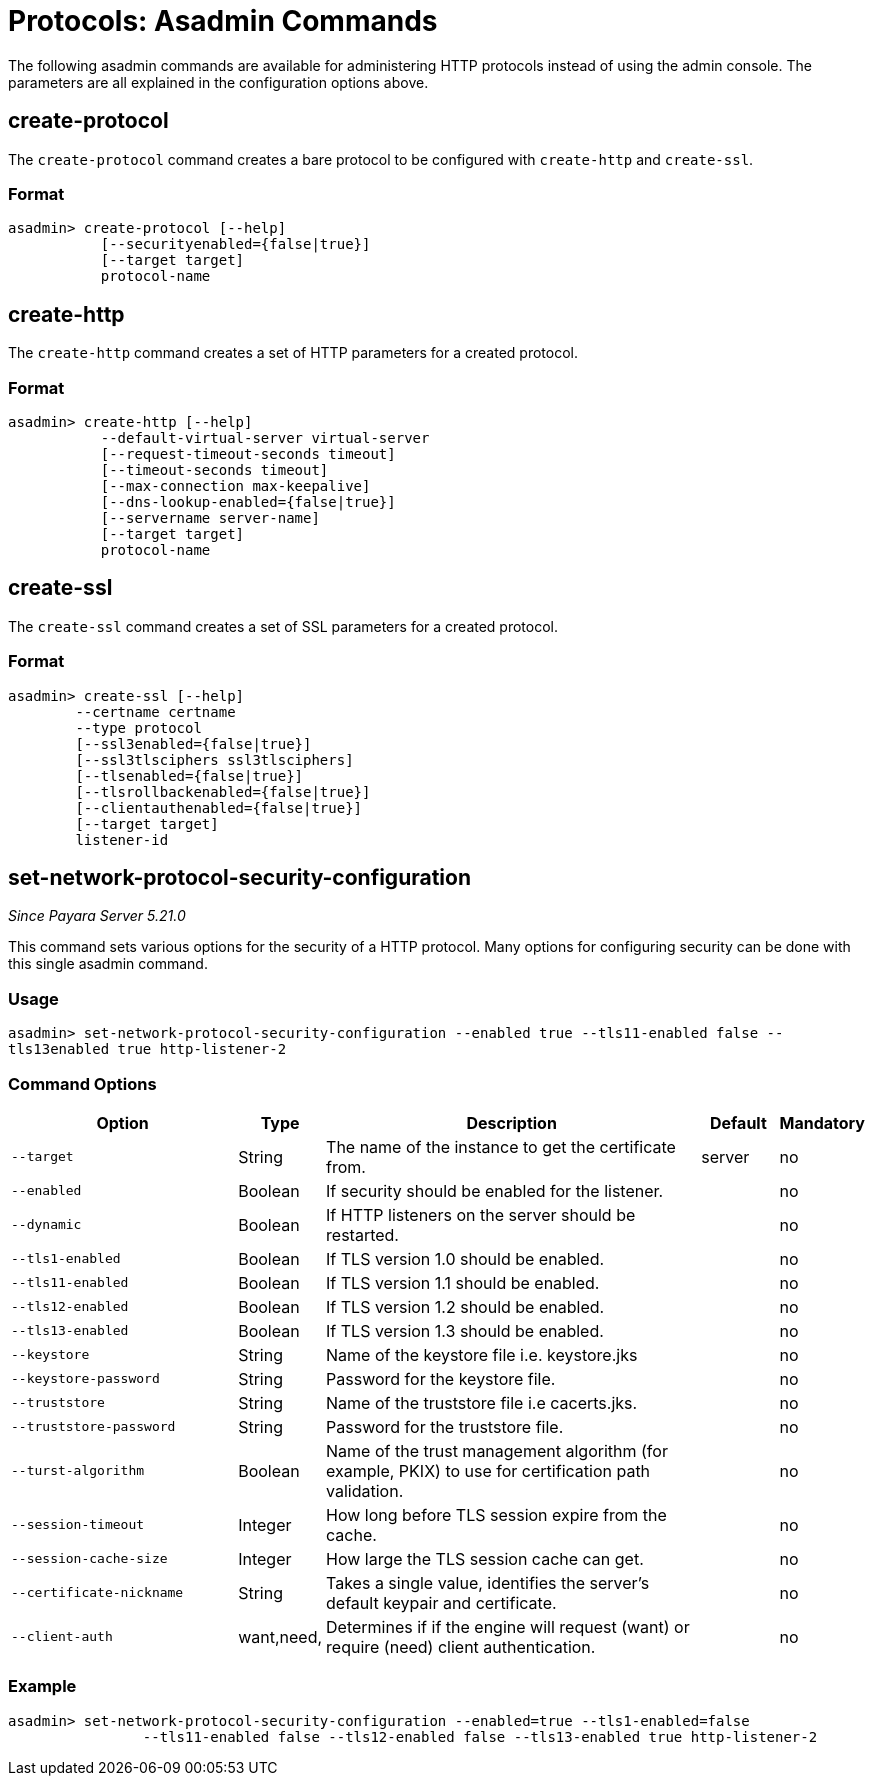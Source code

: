= Protocols: Asadmin Commands
:page-toclevels: 1

The following asadmin commands are available for administering HTTP protocols instead of using the admin console.
The parameters are all explained in the configuration options above.

== create-protocol

The `create-protocol` command creates a bare protocol to be configured with `create-http` and `create-ssl`.

=== Format
----
asadmin> create-protocol [--help]
           [--securityenabled={false|true}]
           [--target target]
           protocol-name
----

== create-http

The `create-http` command creates a set of HTTP parameters for a created protocol.

=== Format
----
asadmin> create-http [--help]
           --default-virtual-server virtual-server
           [--request-timeout-seconds timeout]
           [--timeout-seconds timeout]
           [--max-connection max-keepalive]
           [--dns-lookup-enabled={false|true}]
           [--servername server-name]
           [--target target]
           protocol-name
----

== create-ssl

The `create-ssl` command creates a set of SSL parameters for a created protocol.

=== Format
----
asadmin> create-ssl [--help]
        --certname certname
        --type protocol
        [--ssl3enabled={false|true}]
        [--ssl3tlsciphers ssl3tlsciphers]
        [--tlsenabled={false|true}]
        [--tlsrollbackenabled={false|true}]
        [--clientauthenabled={false|true}]
        [--target target]
        listener-id
----

[[set-network-protocol-security-configuration]]
== set-network-protocol-security-configuration

_Since Payara Server 5.21.0_

This command  sets various options for the security of a HTTP protocol. Many options for configuring security can be done with this single asadmin command.


=== Usage

`asadmin> set-network-protocol-security-configuration --enabled true --tls11-enabled false --tls13enabled true http-listener-2`

[[command-options-protocol-config]]
=== Command Options

[cols="3,1,5,1,1",options="header"]
|===
|Option
|Type
|Description
|Default
|Mandatory

|`--target`
|String
|The name of the instance to get the certificate from.
|server
|no

|`--enabled`
|Boolean
|If security should be enabled for the listener.
|
|no

|`--dynamic`
|Boolean
|If HTTP listeners on the server should be restarted.
|
|no

|`--tls1-enabled`
|Boolean
|If TLS version 1.0 should be enabled.
|
|no

|`--tls11-enabled`
|Boolean
|If TLS version 1.1 should be enabled.
|
|no

|`--tls12-enabled`
|Boolean
|If TLS version 1.2 should be enabled.
|
|no

|`--tls13-enabled`
|Boolean
|If TLS version 1.3 should be enabled.
|
|no

|`--keystore`
|String
|Name of the keystore file i.e. keystore.jks
|
|no

|`--keystore-password`
|String
|Password for the keystore file.
|
|no

|`--truststore`
|String
|Name of the truststore file i.e cacerts.jks.
|
|no

|`--truststore-password`
|String
|Password for the truststore file.
|
|no

|`--turst-algorithm`
|Boolean
|Name of the trust management algorithm (for example, PKIX) to use for certification path validation.
|
|no

|`--session-timeout`
|Integer
|How long before TLS session expire from the cache.
|
|no

|`--session-cache-size`
|Integer
|How large the TLS session cache can get.
|
|no

|`--certificate-nickname`
|String
| Takes a single value, identifies the server's default keypair and certificate.
|
|no

|`--client-auth`
|want,need,
| Determines if if the engine will request (want) or require (need) client authentication.
|
|no

|===

[[example-snpsc]]
=== Example

[source, shell]
----
asadmin> set-network-protocol-security-configuration --enabled=true --tls1-enabled=false
                --tls11-enabled false --tls12-enabled false --tls13-enabled true http-listener-2
----
